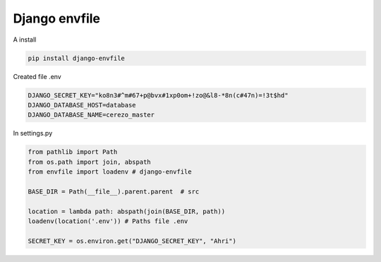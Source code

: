 Django envfile
================

A install

.. code-block:: bash

    pip install django-envfile

Created file .env

.. code-block:: bash

    DJANGO_SECRET_KEY="ko8n3#^m#67+p@bvx#1xp0om+!zo@&l8-*8n(c#47n)=!3t$hd"
    DJANGO_DATABASE_HOST=database
    DJANGO_DATABASE_NAME=cerezo_master


In settings.py

.. code-block:: python

    from pathlib import Path
    from os.path import join, abspath
    from envfile import loadenv # django-envfile

    BASE_DIR = Path(__file__).parent.parent  # src

    location = lambda path: abspath(join(BASE_DIR, path))
    loadenv(location('.env')) # Paths file .env

    SECRET_KEY = os.environ.get("DJANGO_SECRET_KEY", "Ahri")

